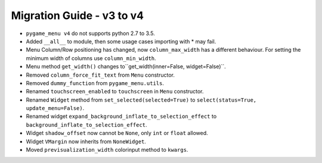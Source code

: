 ==========================
Migration Guide - v3 to v4
==========================

- ``pygame_menu v4`` do not supports python 2.7 to 3.5.
- Added ``__all__`` to module, then some usage cases importing with * may fail.
- Menu Column/Row positioning has changed, now ``column_max_width`` has a different behaviour. For setting the minimum width of columns use ``column_min_width``.
- Menu method ``get_width()`` changes to``get_width(inner=False, widget=False)``.
- Removed ``column_force_fit_text`` from ``Menu`` constructor.
- Removed ``dummy_function`` from ``pygame_menu.utils``.
- Renamed ``touchscreen_enabled`` to ``touchscreen`` in ``Menu`` constructor.
- Renamed ``Widget`` method from ``set_selected(selected=True)`` to ``select(status=True, update_menu=False)``.
- Renamed widget ``expand_background_inflate_to_selection_effect`` to ``background_inflate_to_selection_effect``.
- Widget ``shadow_offset`` now cannot be ``None``, only ``int`` or ``float`` allowed.
- Widget ``VMargin`` now inherits from ``NoneWidget``.
- Moved ``previsualization_width`` colorinput method to ``kwargs``.